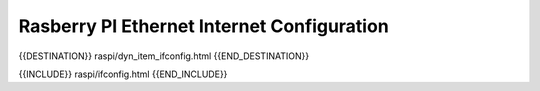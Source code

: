 Rasberry PI Ethernet Internet Configuration
===========================================

{{DESTINATION}} raspi/dyn_item_ifconfig.html {{END_DESTINATION}}

{{INCLUDE}} raspi/ifconfig.html {{END_INCLUDE}}